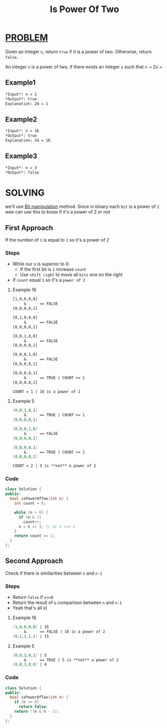 :PROPERTIES:
:ID:       c3091d23-c79b-45d0-9b28-a976731f9ce2
:END:
#+title: Is Power Of Two
#+filetags: :Problem:BitManipulation:

* [[id:f23824a1-0515-47c6-b386-21d83a9aec21][PROBLEM]]
Given an integer =n=, return =true= if it is a power of two. Otherwise, return =false=.

An integer =n= is a power of two, if there exists an integer =x= such that =n == 2x.=

** Example1
#+begin_src org
*Input*: n = 1
*Output*: true
Explanation: 20 = 1
#+end_src

** Example2
#+begin_src org
*Input*: n = 16
*Output*: true
Explanation: 24 = 16
#+end_src

** Example3
#+begin_src org
*Input*: n = 3
*Output*: false
#+end_src

* SOLVING
we'll use [[id:473ee769-750d-4c14-b63a-c4f0a9acd928][Bit manipulation]] method.
Since in binary each =bit= is a power of =2= wee can use this to know if it's a power of 2 or not

** First Approach
If the number of =1= is equal to =1= so it's a power of 2

*** Steps
+ While our =n= is superior to 0:
  - If the first bit is =1= increase =count=
  - Use =shift right= to move all =bits= one on the right
+ If =count= equal =1= so it's a =power of 2=

**** Example 16
#+begin_src txt
[1,0,0,0,0]
     &      == FALSE
[0,0,0,0,1]

[0,1,0,0,0]
     &      == FALSE
[0,0,0,0,1]

[0,0,1,0,0]
     &      == FALSE
[0,0,0,0,1]

[0,0,0,1,0]
     &      == FALSE
[0,0,0,0,1]

[0,0,0,0,1]
     &      == TRUE | COUNT += 1
[0,0,0,0,1]

COUNT = 1 | 16 is a power of 2
#+end_src

**** Example 5
#+begin_src markdown
[0,0,1,0,1]
     &      == TRUE | COUNT += 1
[0,0,0,0,1]

[0,0,0,1,0]
     &      == FALSE
[0,0,0,0,1]

[0,0,0,0,1]
     &      == TRUE | COUNT += 1
[0,0,0,0,1]

COUNT = 2 | 5 is **not** a power of 2
#+end_src
*** Code
#+begin_src cpp
class Solution {
public:
  bool isPowerOfTwo(int n) {
    int count = 0;

    while (n > 0) {
      if (n & 1)
        count++;
      n = n >> 1; // or n >>= 1
    }
    return count == 1;
  }
};
#+end_src

** Second Approach
Check if there is similarities between =n= and =n-1=

*** Steps
+ Return =false= if =x<=0=
+ Return the result of =&= comparison between =n= and =n-1=
+ Yeah that's all x)

**** Example 16
#+begin_src markdown
[1,0,0,0,0] | 16
     &      == FALSE | 16 is a power of 2
[0,1,1,1,1] | 15
#+end_src

**** Example 5
#+begin_src markdown
[0,0,1,0,1] | 5
     &      == TRUE | 5 is **not** a power of 2
[0,0,1,0,0] | 4
#+end_src

*** Code
#+begin_src cpp
class Solution {
public:
  bool isPowerOfTwo(int n) {
    if (n <= 0)
      return false;
    return !(n & n - 1);
  }
};
#+end_src
